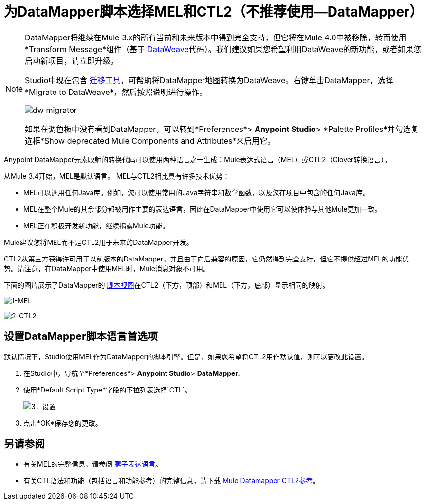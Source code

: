 = 为DataMapper脚本选择MEL和CTL2（不推荐使用--DataMapper）
:keywords: datamapper

[NOTE]
====
DataMapper将继续在Mule 3.x的所有当前和未来版本中得到完全支持，但它将在Mule 4.0中被移除，转而使用*Transform Message*组件（基于 link:/mule-user-guide/v/3.8/dataweave[DataWeave]代码）。我们建议如果您希望利用DataWeave的新功能，或者如果您启动新项目，请立即升级。

Studio中现在包含 link:/mule-user-guide/v/3.8/dataweave-migrator[迁移工具]，可帮助将DataMapper地图转换为DataWeave。右键单击DataMapper，选择*Migrate to DataWeave*，然后按照说明进行操作。

image:dw_migrator_script.png[dw migrator]

如果在调色板中没有看到DataMapper，可以转到*Preferences*> *Anypoint Studio*> *Palette Profiles*并勾选复选框*Show deprecated Mule Components and Attributes*来启用它。
====


Anypoint DataMapper元素映射的转换代码可以使用两种语言之一生成：Mule表达式语言（MEL）或CTL2（Clover转换语言）。

从Mule 3.4开始，MEL是默认语言。 MEL与CTL2相比具有许多技术优势：

*  MEL可以调用任何Java库。例如，您可以使用常用的Java字符串和数学函数，以及您在项目中包含的任何Java库。

*  MEL在整个Mule的其余部分都被用作主要的表达语言，因此在DataMapper中使用它可以使体验与其他Mule更加一致。

*  MEL正在积极开发新功能，继续揭露Mule功能。

Mule建议您将MEL而不是CTL2用于未来的DataMapper开发。

CTL2从第三方获得许可用于以前版本的DataMapper，并且由于向后兼容的原因，它仍然得到完全支持，但它不提供超过MEL的功能优势。请注意，在DataMapper中使用MEL时，Mule消息对象不可用。

下面的图片展示了DataMapper的 link:/anypoint-studio/v/6.5/datamapper-visual-reference[脚本视图]在CTL2（下方，顶部）和MEL（下方，底部）显示相同的映射。

image:1-MEL.png[1-MEL]

image:2-CTL2.png[2-CTL2]

== 设置DataMapper脚本语言首选项

默认情况下，Studio使用MEL作为DataMapper的脚本引擎。但是，如果您希望将CTL2用作默认值，则可以更改此设置。

. 在Studio中，导航至*Preferences*> *Anypoint Studio*> *DataMapper.*

. 使用*Default Script Type*字段的下拉列表选择`CTL`。
+
image:3-setting.png[3，设置]

. 点击*OK*保存您的更改。

== 另请参阅

* 有关MEL的完整信息，请参阅 link:/mule-user-guide/v/3.8/mule-expression-language-mel[骡子表达语言]。

* 有关CTL语法和功能（包括语言和功能参考）的完整信息，请下载 link:_attachments/Mule+ESB+and+Studio+-+Datamapper+CTL2+Reference.pdf[Mule Datamapper CTL2参考]。

